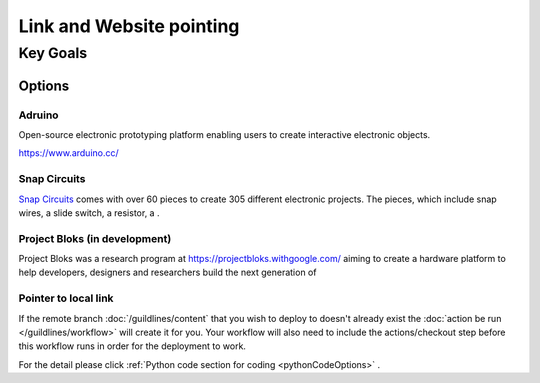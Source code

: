 Link and Website pointing
++++++++++++++++++++++++++

Key Goals
==========

Options
---------

Adruino
~~~~~~~~
Open-source electronic prototyping platform enabling users to create interactive electronic objects.

https://www.arduino.cc/

Snap Circuits
~~~~~~~~~~~~~~
`Snap Circuits <https://www.elenco.com/snap-circuits/>`_ comes with over 60 pieces to create 305 different electronic projects. The pieces, which include snap wires, a slide switch, a resistor, a .

Project Bloks (in development)
~~~~~~~~~~~~~~~~~~~~~~~~~~~~~~~
Project Bloks was a research program at https://projectbloks.withgoogle.com/ aiming to create a hardware platform to help developers, designers and researchers build the next generation of

Pointer to local link
~~~~~~~~~~~~~~~~~~~~~~
If the remote branch :doc:`/guildlines/content` that you wish to deploy to doesn't already exist the :doc:`action be run </guildlines/workflow>` will create it for you. Your workflow will also need to include the actions/checkout step before this workflow runs in order for the deployment to work.

For the detail please click :ref:`Python code section for coding <pythonCodeOptions>` .